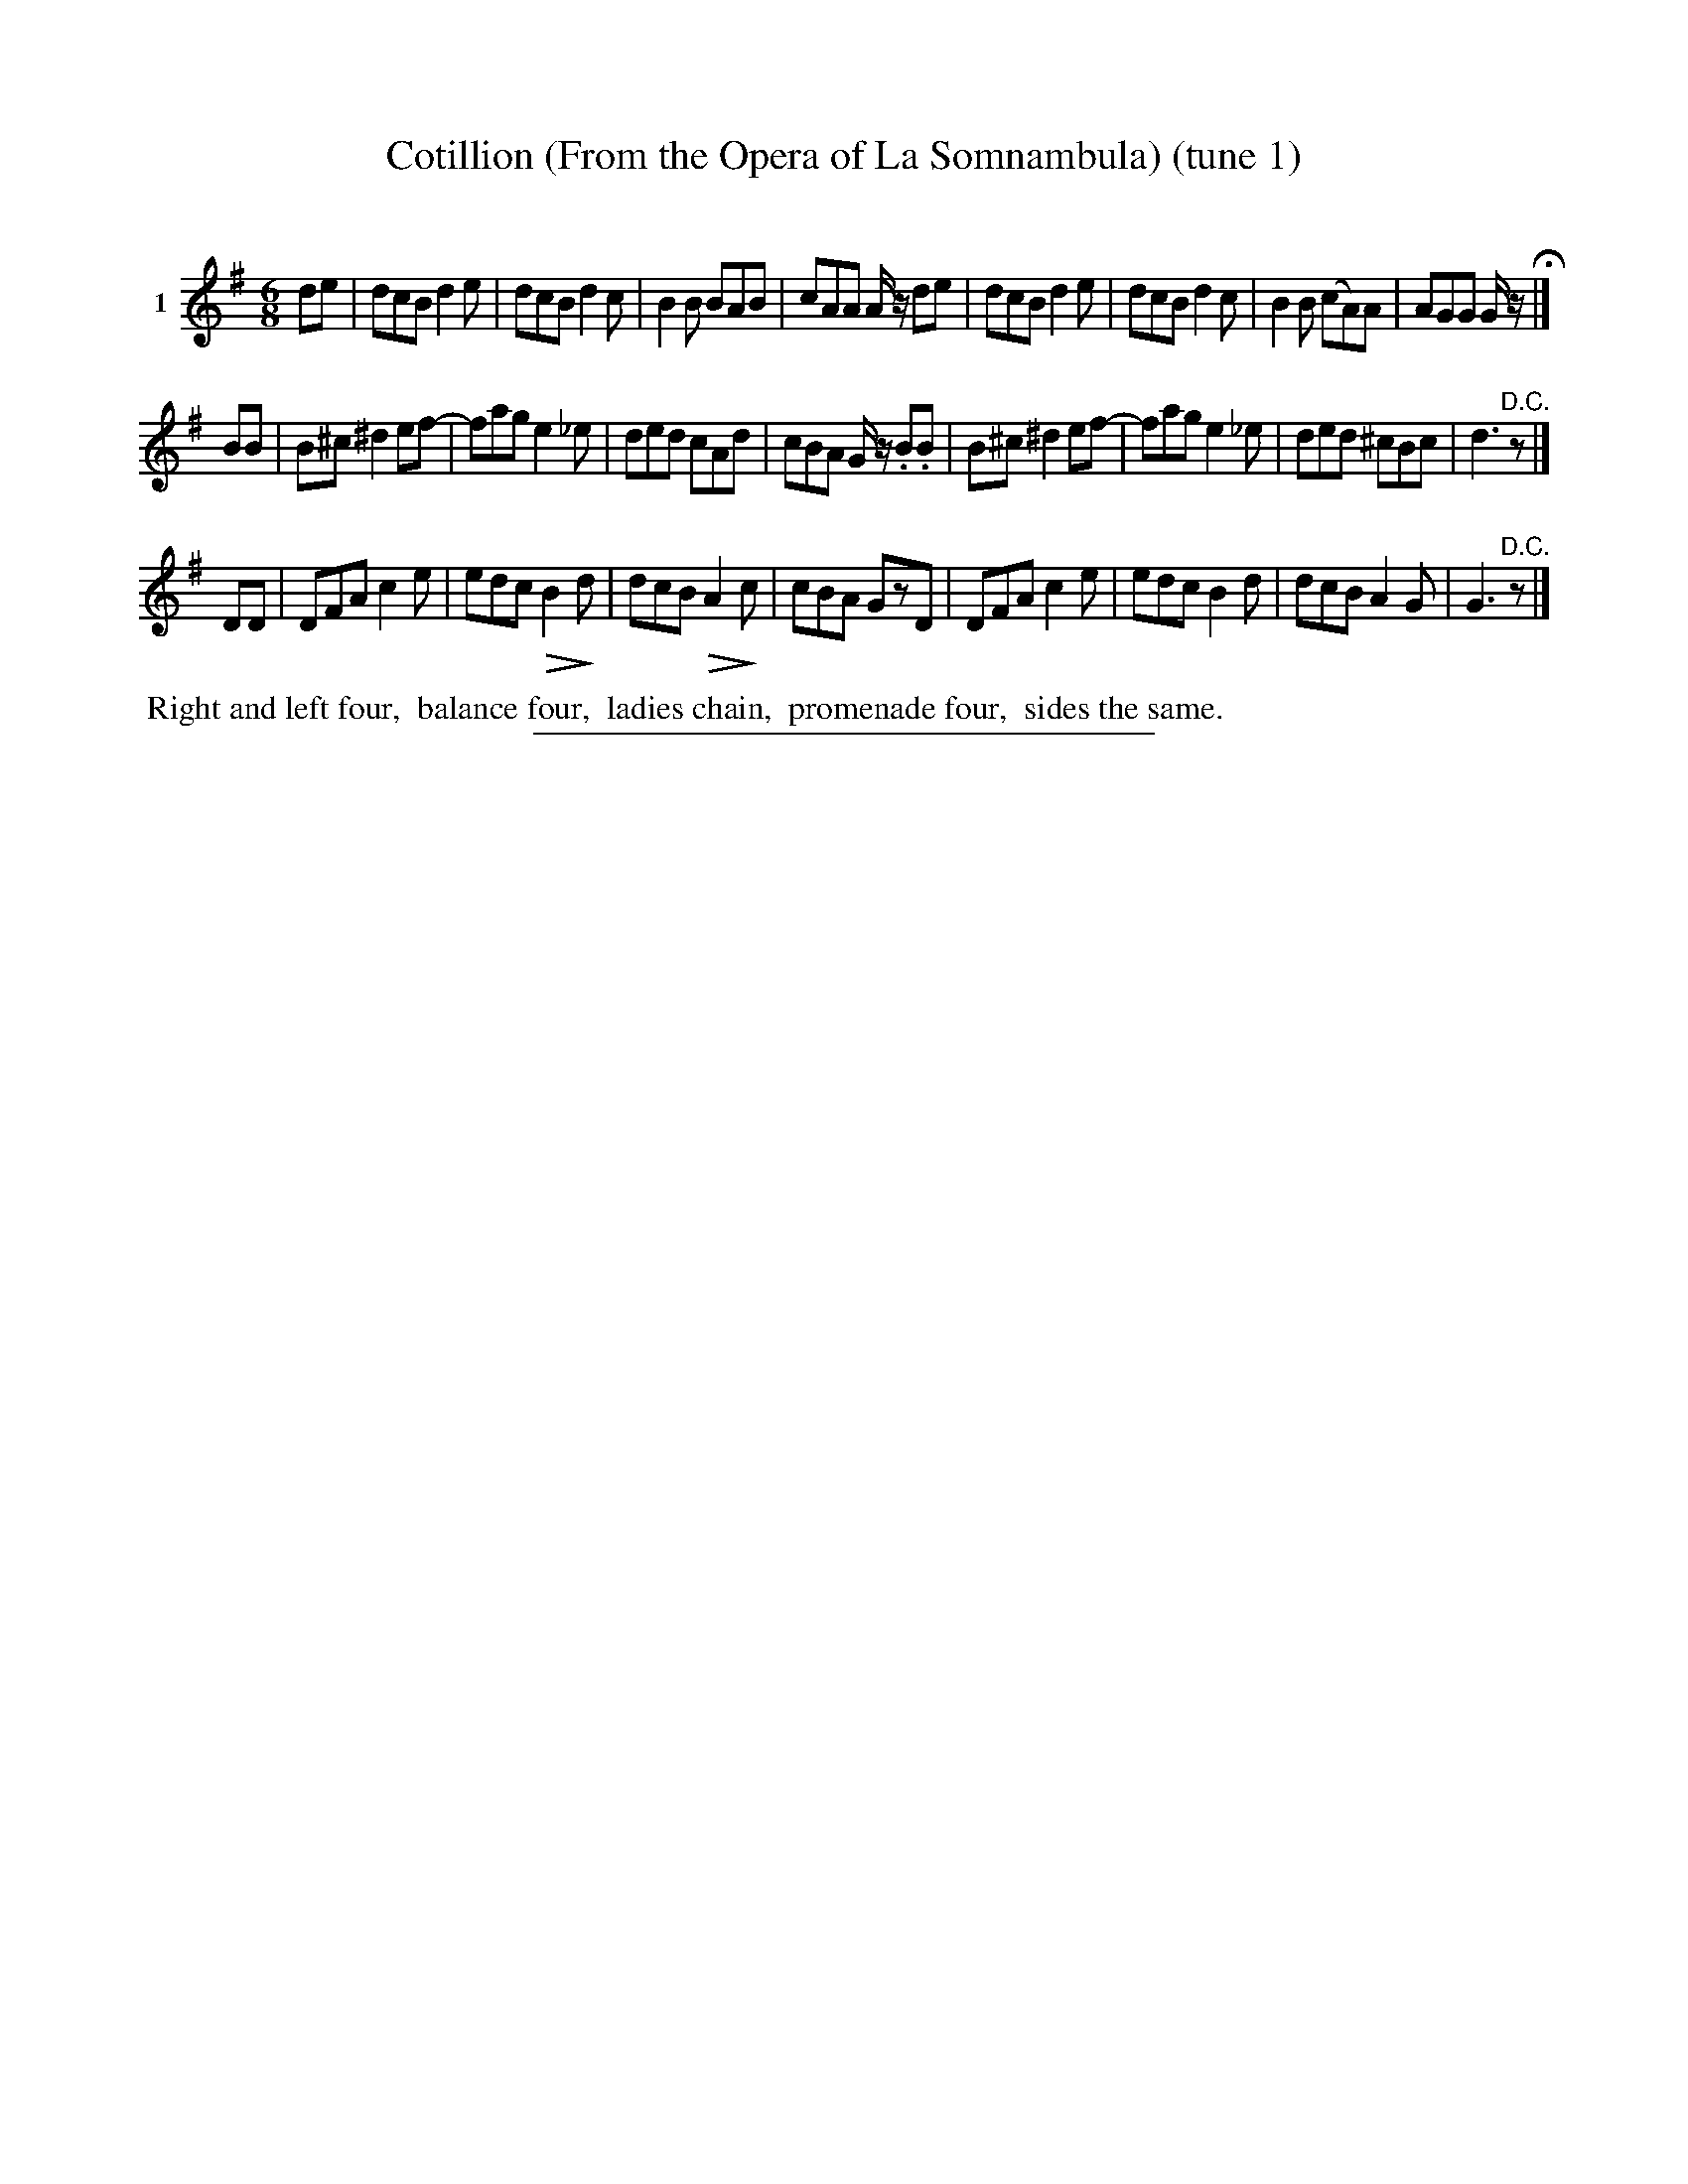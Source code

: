 X: 21181
T: Cotillion (From the Opera of La Somnambula) (tune 1)
C:
%R: jig
B: Elias Howe "The Musician's Companion" 1843 p.118 #1
S: http://imslp.org/wiki/The_Musician's_Companion_(Howe,_Elias)
Z: 2015 John Chambers <jc:trillian.mit.edu>
N: Version 1 for ABC software that doens't handls !dim*(! annotations.
U: Q=!diminuendo(!
U: q=!diminuendo)!
M: 6/8
L: 1/8
K: G
% - - - - - - - - - - - - - - - - - - - - - - - - - - - - -
V: 1 name="1"
de |\
dcB d2e | dcB d2c | B2B BAB | cAA A/z/ de |\
dcB d2e | dcB d2c | B2B (cA)A | AGG G/z/ H|]
BB |\
B^c ^d2 ef- | fag e2_e | ded cAd | cBA G/z/ .B.B |\
B^c ^d2 ef- | fag e2_e | ded ^cBc | d3 "^D.C."z |]
DD |\
DFA c2e | edc QB2qd | dcB QA2qc | cBA GzD |\
DFA c2e | edc B2d | dcB A2G | G3 "^D.C."z |]
% - - - - - - - - - - Dance description - - - - - - - - - -
%%begintext align
%% Right and left four,
%% balance four,
%% ladies chain,
%% promenade four,
%% sides the same.
%%endtext
% - - - - - - - - - - - - - - - - - - - - - - - - - - - - -
%%sep 1 1 300
